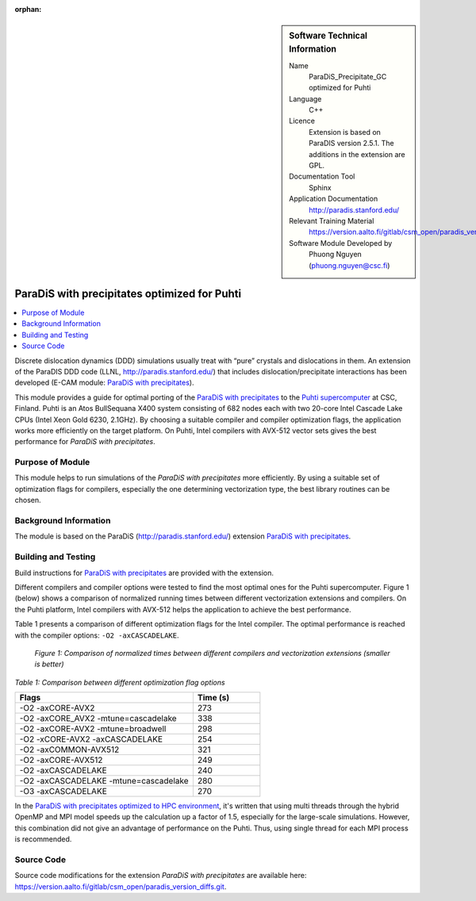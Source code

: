 :orphan:

..  sidebar:: Software Technical Information

  Name
    ParaDiS_Precipitate_GC optimized for Puhti

  Language
    C++

  Licence
    Extension is based on ParaDIS version 2.5.1. The additions in the
    extension are GPL.

  Documentation Tool
    Sphinx

  Application Documentation
    http://paradis.stanford.edu/

  Relevant Training Material
    https://version.aalto.fi/gitlab/csm_open/paradis_version_diffs/tree/master/test_run

  Software Module Developed by
    Phuong Nguyen (phuong.nguyen@csc.fi)

.. _paradis_puhti:

#############################################
ParaDiS with precipitates optimized for Puhti
#############################################

..  contents:: :local:

Discrete dislocation dynamics (DDD) simulations usually treat with “pure”
crystals and dislocations in them. An extension of the ParaDIS DDD code (LLNL,
http://paradis.stanford.edu/) that includes dislocation/precipitate
interactions has been developed (E-CAM module: `ParaDiS with precipitates`_).

This module provides a guide for optimal porting of the
`ParaDiS with precipitates`_ to the `Puhti supercomputer`_ at CSC, Finland.
Puhti is an Atos BullSequana X400 system consisting of 682 nodes each with two
20-core Intel Cascade Lake CPUs (Intel Xeon Gold 6230, 2.1GHz). By choosing
a suitable compiler and compiler optimization flags, the application works
more efficiently on the target platform. On Puhti, Intel compilers with
AVX-512 vector sets gives the best performance for *ParaDiS with
precipitates*.

.. _Puhti supercomputer: https://docs.csc.fi/computing/system/


Purpose of Module
_________________

This module helps to run simulations of the *ParaDiS with precipitates* more
efficiently. By using a suitable set of optimization flags for compilers,
especially the one determining vectorization type, the best library routines
can be chosen.


Background Information
______________________

The module is based on the ParaDiS (http://paradis.stanford.edu/)
extension `ParaDiS with precipitates`_.


Building and Testing
____________________

Build instructions for `ParaDiS with precipitates`_ are provided with the
extension.

Different compilers and compiler options were tested to find the most optimal
ones for the Puhti supercomputer. Figure 1 (below) shows a comparison
of normalized running times between different vectorization extensions and
compilers. On the Puhti platform, Intel compilers with AVX-512 helps the
application to achieve the best performance.

Table 1 presents a comparison of different optimization flags
for the Intel compiler. The optimal performance is reached with the compiler
options: ``-O2 -axCASCADELAKE``.


.. figure:: chart.png
  :alt: Figure1
  :width: 600px

  *Figure 1: Comparison of normalized times between different compilers and
  vectorization extensions (smaller is better)*


*Table 1: Comparison between different optimization flag options*

.. list-table::
   :widths: 40 15
   :header-rows: 1

   * - Flags
     - Time (s)
   * - -O2 -axCORE-AVX2
     - 273
   * - -O2 -axCORE_AVX2 -mtune=cascadelake
     - 338
   * - -O2 -axCORE-AVX2 -mtune=broadwell
     - 298
   * - -O2 -xCORE-AVX2 -axCASCADELAKE
     - 254
   * - -O2 -axCOMMON-AVX512
     - 321
   * - -O2 -axCORE-AVX512
     - 249
   * - -O2 -axCASCADELAKE
     - 240
   * - -O2 -axCASCADELAKE -mtune=cascadelake
     - 280
   * - -O3 -axCASCADELAKE
     - 270


In the `ParaDiS with precipitates optimized to HPC environment`_, it's written
that using multi threads through the hybrid OpenMP and MPI model speeds up
the calculation up a factor of 1.5, especially for the large-scale simulations.
However, this combination did not give an advantage of performance on the Puhti.
Thus,
using single thread for each MPI process is recommended.


Source Code
___________

Source code modifications for the extension *ParaDiS with precipitates* are
available here:
https://version.aalto.fi/gitlab/csm_open/paradis_version_diffs.git.


.. _ParaDiS with precipitates: https://e-cam.readthedocs.io/en/latest/Meso-Multi-Scale-Modelling-Modules/modules/paradis_precipitate/paradis_precipitate_GC/readme.html
.. _ParaDiS with precipitates optimized to HPC environment: https://e-cam.readthedocs.io/en/latest/Meso-Multi-Scale-Modelling-Modules/modules/paradis_precipitate/paradis_precipitate_HPC/readme.html

